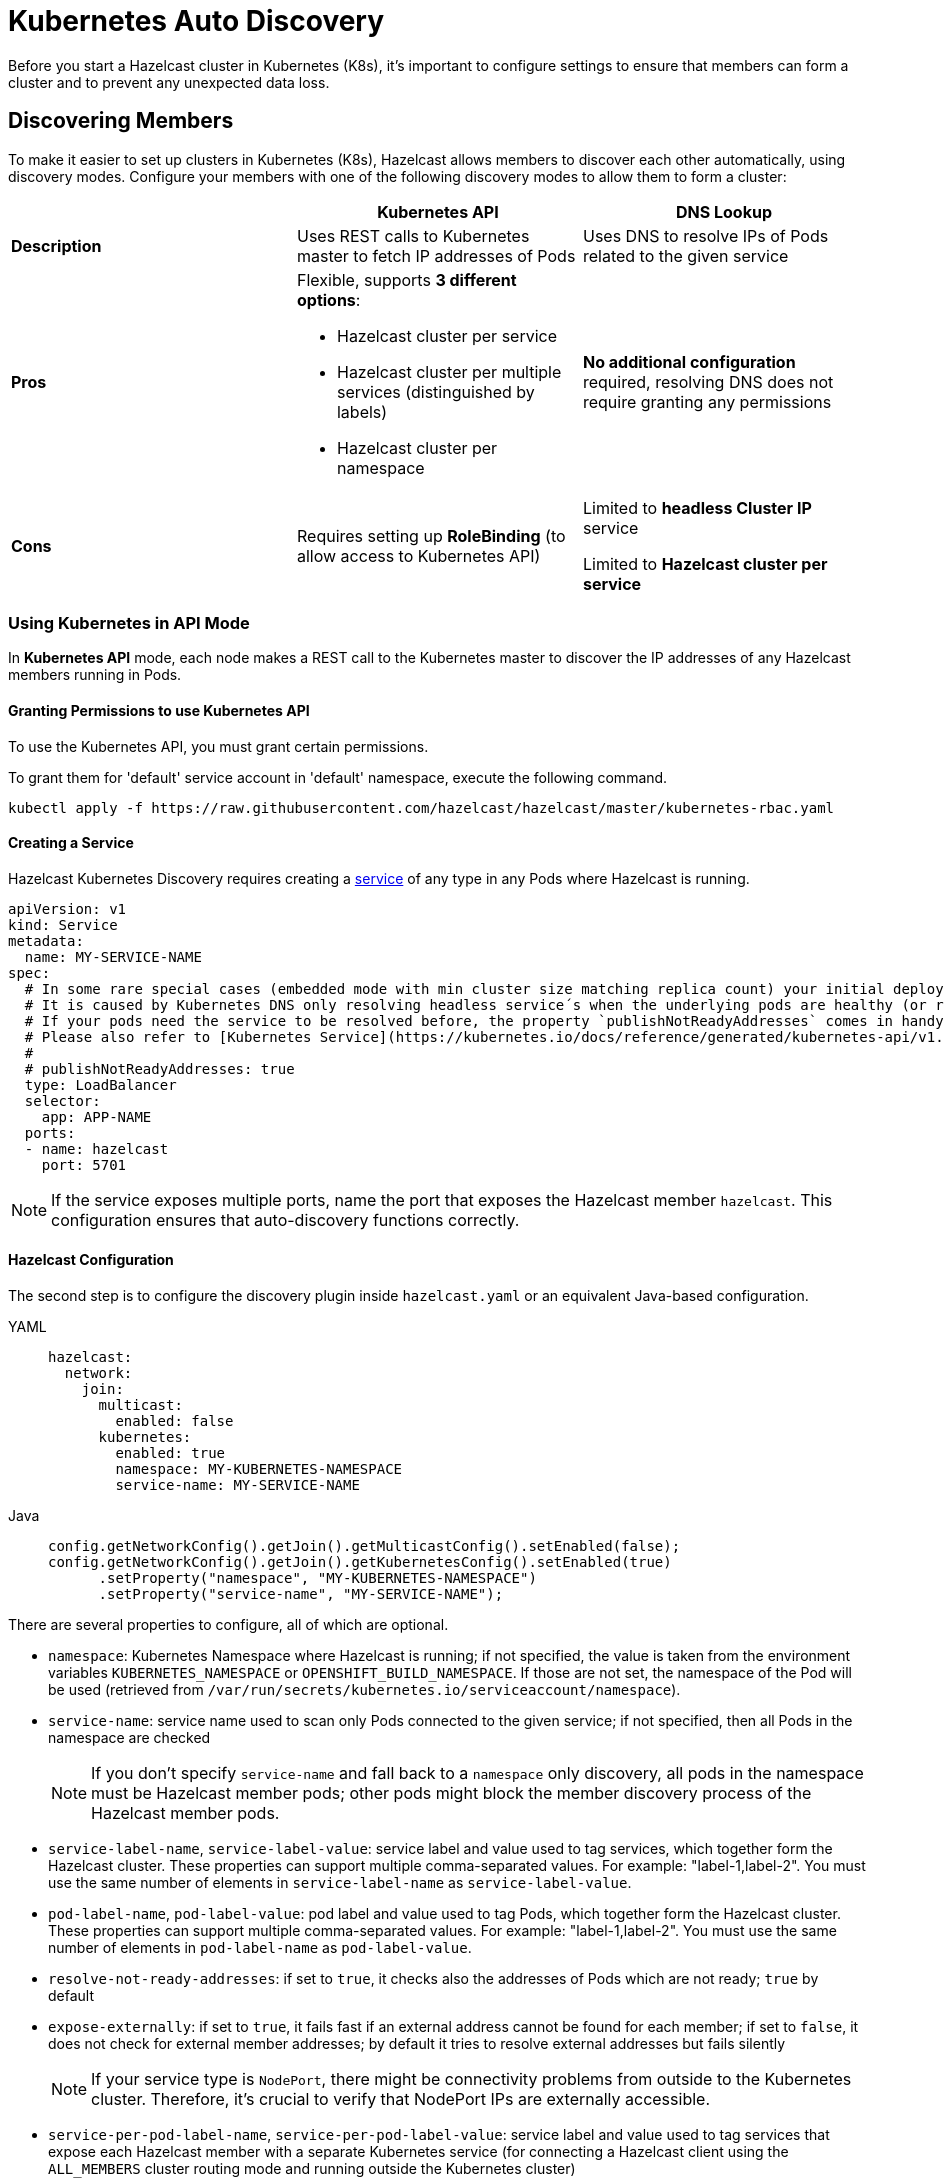 = Kubernetes Auto Discovery
:description: Before you start a Hazelcast cluster in Kubernetes (K8s), it's important to configure settings to ensure that members can form a cluster and to prevent any unexpected data loss.
:page-aliases: deploy:configuring-kubernetes.adoc

{description}

== Discovering Members

To make it easier to set up clusters in Kubernetes (K8s), Hazelcast allows members to discover each other automatically, using discovery modes. Configure your members with one of the following discovery modes to allow them to form a cluster:

[cols="1a,1a,1a"]
|===
| | Kubernetes API  | DNS Lookup

|*Description*    | Uses REST calls to Kubernetes master to fetch IP addresses of Pods | Uses DNS to resolve IPs of Pods related to the given service

| *Pros*           | Flexible, supports **3 different options**:

- Hazelcast cluster per service
- Hazelcast cluster per multiple services (distinguished by labels)
- Hazelcast cluster per namespace | **No additional configuration** required, resolving DNS does not require granting any permissions

| *Cons*           | Requires setting up **RoleBinding** (to allow access to Kubernetes API)  | Limited to **headless Cluster IP** service

Limited to **Hazelcast cluster per service** 

|===

=== Using Kubernetes in API Mode

In **Kubernetes API** mode, each node makes a REST call to the Kubernetes master to discover the IP addresses of any Hazelcast members running in Pods.

==== Granting Permissions to use Kubernetes API

To use the Kubernetes API, you must grant certain permissions.

To grant them for 'default' service account in 'default' namespace, execute the following command.

[source,shell]
----
kubectl apply -f https://raw.githubusercontent.com/hazelcast/hazelcast/master/kubernetes-rbac.yaml
----

==== Creating a Service

Hazelcast Kubernetes Discovery requires creating a link:https://kubernetes.io/docs/concepts/services-networking/service/[service] of any type in any Pods where Hazelcast is running.

```yaml
apiVersion: v1
kind: Service
metadata:
  name: MY-SERVICE-NAME
spec:
  # In some rare special cases (embedded mode with min cluster size matching replica count) your initial deployment might run into a hen-egg problem.
  # It is caused by Kubernetes DNS only resolving headless service´s when the underlying pods are healthy (or ready).
  # If your pods need the service to be resolved before, the property `publishNotReadyAddresses` comes in handy.
  # Please also refer to [Kubernetes Service](https://kubernetes.io/docs/reference/generated/kubernetes-api/v1.32/#service-v1-core) spec.
  # 
  # publishNotReadyAddresses: true
  type: LoadBalancer
  selector:
    app: APP-NAME
  ports:
  - name: hazelcast
    port: 5701
```

NOTE: If the service exposes multiple ports, name the port that exposes the Hazelcast member `hazelcast`. This configuration ensures that auto-discovery functions correctly.

==== Hazelcast Configuration

The second step is to configure the discovery plugin inside `hazelcast.yaml` or an equivalent Java-based configuration.

[tabs] 
==== 
YAML:: 
+ 
-- 
```yaml
hazelcast:
  network:
    join:
      multicast:
        enabled: false
      kubernetes:
        enabled: true
        namespace: MY-KUBERNETES-NAMESPACE
        service-name: MY-SERVICE-NAME
```
--
Java:: 
+ 
-- 
```java
config.getNetworkConfig().getJoin().getMulticastConfig().setEnabled(false);
config.getNetworkConfig().getJoin().getKubernetesConfig().setEnabled(true)
      .setProperty("namespace", "MY-KUBERNETES-NAMESPACE")
      .setProperty("service-name", "MY-SERVICE-NAME");
```
--
====

There are several properties to configure, all of which are optional.

* `namespace`: Kubernetes Namespace where Hazelcast is running; if not specified, the value is taken from the environment variables `KUBERNETES_NAMESPACE` or `OPENSHIFT_BUILD_NAMESPACE`. If those are not set, the namespace of the Pod will be used (retrieved from `/var/run/secrets/kubernetes.io/serviceaccount/namespace`).
* `service-name`: service name used to scan only Pods connected to the given service; if not specified, then all Pods in the namespace are checked
+
NOTE: If you don't specify `service-name` and fall back to a `namespace` only discovery, all pods in the namespace must be Hazelcast member pods; other pods might block the member discovery process of the Hazelcast member pods. 
* `service-label-name`, `service-label-value`: service label and value used to tag services, which together form the Hazelcast cluster. These properties can support multiple comma-separated values. For example: "label-1,label-2". You must use the same number of elements in `service-label-name` as `service-label-value`. 
* `pod-label-name`, `pod-label-value`: pod label and value used to tag Pods, which together form the Hazelcast cluster. These properties can support multiple comma-separated values. For example: "label-1,label-2". You must use the same number of elements in `pod-label-name` as `pod-label-value`. 
* `resolve-not-ready-addresses`: if set to `true`, it checks also the addresses of Pods which are not ready; `true` by default
* `expose-externally`: if set to `true`, it fails fast if an external address cannot be found for each member; if set to `false`, it does not check for external member addresses; by default it tries to resolve external addresses but fails silently
+
NOTE: If your service type is `NodePort`, there might be connectivity problems from outside to the Kubernetes cluster. Therefore, it's crucial to verify that NodePort IPs are externally accessible.
* `service-per-pod-label-name`, `service-per-pod-label-value`: service label and value used to tag services that expose each Hazelcast member with a separate Kubernetes service (for connecting a Hazelcast client using the `ALL_MEMBERS` cluster routing mode and running outside the Kubernetes cluster)
* `use-node-name-as-external-address`: if set to `true`, uses the node name to connect to a `NodePort` service instead of looking up the external IP using the API; `false` by default
* `kubernetes-api-retries`: number of retries in case of issues while connecting to Kubernetes API; defaults to `3` 
* `kubernetes-master`: URL of Kubernetes Master; `https://kubernetes.default.svc` by default
* `api-token`: API Token to Kubernetes API; if not specified, the value is taken from the file `/var/run/secrets/kubernetes.io/serviceaccount/token`
* `ca-certificate`: CA Certificate for Kubernetes API; if not specified, the value is taken from the file `/var/run/secrets/kubernetes.io/serviceaccount/ca.crt`
* `service-port`: endpoint port of the service; if specified with a value greater than `0`, it overrides the default; `0` by default
 
You can use one of `service-name`,`service-label`(`service-label-name`, `service-label-value`) and `pod-label`(`pod-label-name`, `pod-label-value`) based discovery mechanisms, configuring two of them at once does not make sense.

NOTE: If you don't specify any property at all, then the Hazelcast cluster is formed using all Pods in your current namespace. In other words, you can look at the properties as a grouping feature if you want to have multiple Hazelcast clusters in one namespace.

=== Using Kubernetes in DNS Lookup Mode

**DNS Lookup** mode uses a feature of Kubernetes that **headless** (without cluster IP) services are assigned a DNS record which resolves to the set of IPs of related Pods.

==== Creating Headless Service

Headless service is a service of type `ClusterIP` with the `clusterIP` property set to `None`.

```yaml
apiVersion: v1
kind: Service
metadata:
  name: MY-SERVICE-NAME
spec:
  type: ClusterIP
  clusterIP: None
  selector:
    app: APP-NAME
  ports:
  - name: hazelcast
    port: 5701
```

==== Hazelcast Configuration

The Hazelcast configuration to use DNS Lookup looks as follows.

[tabs] 
==== 
YAML:: 
+ 
-- 
```yaml
hazelcast:
  network:
    join:
      kubernetes:
        enabled: true
        service-dns: MY-SERVICE-DNS-NAME
```
-- 
Java:: 
+ 
-- 
```java
config.getNetworkConfig().getJoin().getMulticastConfig().setEnabled(false);
config.getNetworkConfig().getJoin().getKubernetesConfig().setEnabled(true)
      .setProperty("service-dns", "MY-SERVICE-DNS-NAME");
```
--
====

There are 3 properties to configure the plugin:

* `service-dns` (required): service DNS, usually in the form of `SERVICE-NAME.NAMESPACE.svc.cluster.local`
* `service-dns-timeout` (optional): custom time for how long the DNS Lookup is checked
* `service-port` (optional): the Hazelcast port; if specified with a value greater than 0, it overrides the default (default port = `5701`)

== Partitioning to Prevent Data Loss

By default, Hazelcast distributes partition replicas (backups) randomly and equally among cluster members. However, this is not safe in terms of high availability when a partition and its replicas are stored on the same rack, using the same network, or power source. To deal with that, Hazelcast offers logical partition grouping, so that a partition
itself and its backups would not be stored within the same group. This way Hazelcast guarantees that a possible failure
affecting more than one member at a time will not cause data loss. For more details about partition groups, see xref:clusters:partition-group-configuration.adoc[Partition Group Configuration].

=== Zone Aware

When using `ZONE_AWARE` configuration, backups are created in the other availability zone. This feature is available only for the Kubernetes API mode.

NOTE: Your Kubernetes cluster must orchestrate Hazelcast Member Pods equally between the availability zones, otherwise Zone Aware feature may not work correctly.

[tabs] 
==== 
YAML:: 
+ 
-- 
```yaml
partition-group:
  enabled: true
  group-type: ZONE_AWARE
```
--
Java:: 
+ 
-- 
```java
config.getPartitionGroupConfig()
    .setEnabled(true)
    .setGroupType(MemberGroupType.ZONE_AWARE);
```
--
====

Note the following aspects of `ZONE_AWARE`:

* Kubernetes cluster must provide the link:https://kubernetes.io/docs/reference/kubernetes-api/labels-annotations-taints/#failure-domainbetakubernetesiozone[well-known Kubernetes annotations]
* Retrieving Zone Name uses Kubernetes API, so <<granting-permissions-to-use-kubernetes-api, RBAC must be configured>>
* `ZONE_AWARE` feature works correctly when Hazelcast members are distributed equally in all zones, so your Kubernetes cluster must orchestrate Pods equally
 
Note also that retrieving Zone Name assumes that your container's hostname is the same as Pod Name, which is almost always true. If you happen to change your hostname in the container, then please define the following environment variable:
 
```yaml
env:
  - name: POD_NAME
    valueFrom:
      fieldRef:
        fieldPath: metadata.name
``` 

=== Node Aware

When using `NODE_AWARE` configuration, backups are created in the other Kubernetes nodes. This feature is available only for the Kubernetes API mode.

NOTE: Your Kubernetes cluster must orchestrate Hazelcast Member Pods equally between the nodes, otherwise Node Aware feature may not work correctly.

==== YAML Configuration

```yaml
partition-group:
  enabled: true
  group-type: NODE_AWARE
```

==== Java-based Configuration

```java
config.getPartitionGroupConfig()
    .setEnabled(true)
    .setGroupType(MemberGroupType.NODE_AWARE);
```

Note the following aspects of `NODE_AWARE`:

* Retrieving name of the node uses Kubernetes API, so <<granting-permissions-to-use-kubernetes-api, RBAC must be configured>>
* `NODE_AWARE` feature works correctly when Hazelcast members are distributed equally in all nodes, so your Kubernetes cluster must orchestrate Pods equally.
 
Note also that retrieving name of the node assumes that your container's hostname is the same as Pod Name, which is almost always true. If you happen to change your hostname in the container, then please define the following environment variable:
 
```yaml
env:
- name: POD_NAME
  valueFrom:
    fieldRef:
      fieldPath: metadata.name
```

== Preventing Data Loss During Upgrades

By default, Hazelcast does not shutdown gracefully. As a result, if you suddenly terminate more members than your configured `backup-count` property (1 by default), you may lose the cluster data.

To prevent data loss, set the following properties.

NOTE: All these properties are already set in link:https://docs.hazelcast.com/operator/latest/[Hazelcast Operator].

- `terminationGracePeriodSeconds`:  in your StatefulSet (or Deployment) configuration; the value should be high enough to cover the data migration process
- `-Dhazelcast.shutdownhook.policy=GRACEFUL`: in the JVM parameters
- `-Dhazelcast.graceful.shutdown.max.wait`: in the JVM parameters; the value should be high enough to cover the data migration process
- If you use Deployment (not StatefulSet), you need to set your strategy to link:https://kubernetes.io/docs/concepts/workloads/controllers/deployment/#updating-a-deployment[RollingUpdate] and ensure Pods are updated one by one.
- If you upgrade by the minor version, e.g., `3.11.4 => 3.12` ({enterprise-product-name} feature), you need to set the `-Dhazelcast.cluster.version.auto.upgrade.enabled=true` JVM property to make sure the cluster version updates automatically.

== Discovering Members from Hazelcast Clients

For the client to discover the Hazelcast cluster, all it needs to know is the address by which the cluster is accessible.

=== Inside Kubernetes Cluster

If you have a Hazelcast cluster and a Hazelcast client deployed on the same Kubernetes cluster, you should use the Kubernetes service name in the client's configuration.

[tabs] 
==== 
YAML:: 
+ 
-- 
```yaml
hazelcast-client:
  network:
    cluster-members:
      - MY-SERVICE-NAME
```
--
Java:: 
+ 
-- 
```java
clientConfig.getNetworkConfig().addAddress("MY-SERVICE-NAME");
```
--
NodeJS:: 
+ 
-- 
```javascript
const clientConfig = {
    network: {
        clusterMembers: [
            'MY-SERVICE-NAME'
        ]
    }
};
```
--
Python:: 
+ 
-- 
```python
client = hazelcast.HazelcastClient(
    cluster_members=["MY-SERVICE-NAME"],
)
```
--
C++:: 
+ 
-- 
```cpp
config.get_network_config().add_address({"MY-SERVICE-NAME", 5701})
```
--
Go:: 
+ 
-- 
```go
config.Cluster.Network.SetAddresses("MY-SERVICE-NAME:5701")
```
--
====

For the complete example, please check link:https://guides.hazelcast.org/kubernetes/[Hazelcast Guides: Hazelcast for Kubernetes].

=== Outside Kubernetes Cluster

If your Hazelcast cluster is deployed on Kubernetes, but your Hazelcast client is in a completely different network, then it can connect only through the public Internet. This requires exposing each Hazelcast member pod with a dedicated NodePort or LoadBalancer Kubernetes service. For details and a complete example, please check link:https://guides.hazelcast.org/kubernetes-external-client/[Hazelcast Guides: Connect External Hazelcast Client to Kubernetes].

NOTE: For information on configuring persistence in Kubernetes environments, see xref:kubernetes:kubernetes-persistence.adoc[Running Hazelcast {enterprise-product-name} with Persistence under Kubernetes].
